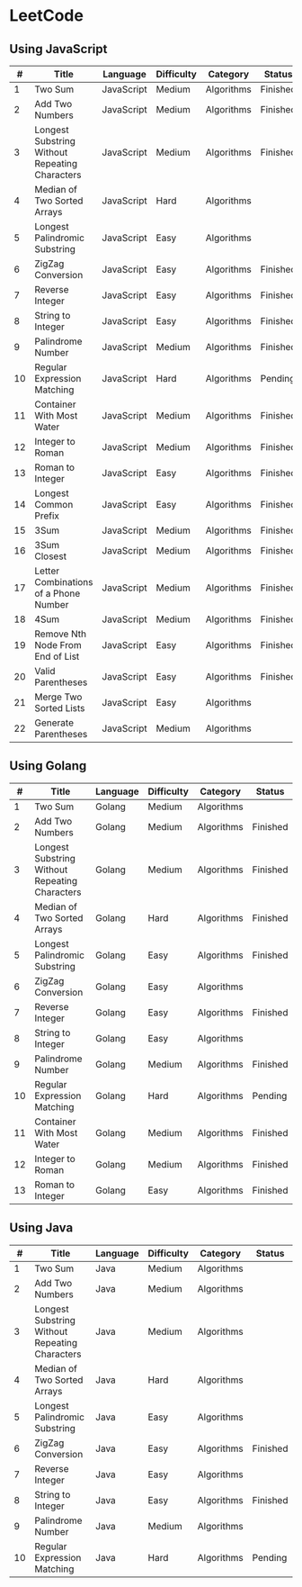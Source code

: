 * LeetCode

** Using JavaScript

|  # | Title                                          | Language   | Difficulty | Category   | Status   |
|----+------------------------------------------------+------------+------------+------------+----------|
|  1 | Two Sum                                        | JavaScript | Medium     | Algorithms | Finished |
|  2 | Add Two Numbers                                | JavaScript | Medium     | Algorithms | Finished |
|  3 | Longest Substring Without Repeating Characters | JavaScript | Medium     | Algorithms | Finished |
|  4 | Median of Two Sorted Arrays                    | JavaScript | Hard       | Algorithms |          |
|  5 | Longest Palindromic Substring                  | JavaScript | Easy       | Algorithms |          |
|  6 | ZigZag Conversion                              | JavaScript | Easy       | Algorithms | Finished |
|  7 | Reverse Integer                                | JavaScript | Easy       | Algorithms | Finished |
|  8 | String to Integer                              | JavaScript | Easy       | Algorithms | Finished |
|  9 | Palindrome Number                              | JavaScript | Medium     | Algorithms | Finished |
| 10 | Regular Expression Matching                    | JavaScript | Hard       | Algorithms | Pending  |
| 11 | Container With Most Water	              | JavaScript | Medium     | Algorithms | Finished |
| 12 | Integer to Roman                               | JavaScript | Medium     | Algorithms | Finished |
| 13 | Roman to Integer                               | JavaScript | Easy       | Algorithms | Finished |
| 14 | Longest Common Prefix                          | JavaScript | Easy       | Algorithms | Finished |
| 15 | 3Sum                                           | JavaScript | Medium     | Algorithms | Finished |
| 16 | 3Sum Closest                                   | JavaScript | Medium     | Algorithms | Finished |
| 17 | Letter Combinations of a Phone Number          | JavaScript | Medium     | Algorithms | Finished |
| 18 | 4Sum                                           | JavaScript | Medium     | Algorithms | Finished |
| 19 | Remove Nth Node From End of List               | JavaScript | Easy       | Algorithms | Finished |
| 20 | Valid Parentheses                              | JavaScript | Easy       | Algorithms | Finished |
| 21 | Merge Two Sorted Lists                         | JavaScript | Easy       | Algorithms |          |
| 22 | Generate Parentheses                           | JavaScript | Medium     | Algorithms |          |


** Using Golang

|  # | Title                                          | Language | Difficulty | Category   | Status   |
|----+------------------------------------------------+----------+------------+------------+----------|
|  1 | Two Sum                                        | Golang   | Medium     | Algorithms |          |
|  2 | Add Two Numbers                                | Golang   | Medium     | Algorithms | Finished |
|  3 | Longest Substring Without Repeating Characters | Golang   | Medium     | Algorithms | Finished |
|  4 | Median of Two Sorted Arrays                    | Golang   | Hard       | Algorithms | Finished |
|  5 | Longest Palindromic Substring                  | Golang   | Easy       | Algorithms | Finished |
|  6 | ZigZag Conversion                              | Golang   | Easy       | Algorithms |          |
|  7 | Reverse Integer                                | Golang   | Easy       | Algorithms | Finished |
|  8 | String to Integer                              | Golang   | Easy       | Algorithms |          |
|  9 | Palindrome Number                              | Golang   | Medium     | Algorithms | Finished |
| 10 | Regular Expression Matching                    | Golang   | Hard       | Algorithms | Pending  |
| 11 | Container With Most Water	              | Golang   | Medium     | Algorithms | Finished |
| 12 | Integer to Roman                               | Golang   | Medium     | Algorithms | Finished |
| 13 | Roman to Integer                               | Golang   | Easy       | Algorithms | Finished |

** Using Java

|  # | Title                                          | Language | Difficulty | Category   | Status   |
|----+------------------------------------------------+----------+------------+------------+----------|
|  1 | Two Sum                                        | Java     | Medium     | Algorithms |          |
|  2 | Add Two Numbers                                | Java     | Medium     | Algorithms |          |
|  3 | Longest Substring Without Repeating Characters | Java     | Medium     | Algorithms |          |
|  4 | Median of Two Sorted Arrays                    | Java     | Hard       | Algorithms |          |
|  5 | Longest Palindromic Substring                  | Java     | Easy       | Algorithms |          |
|  6 | ZigZag Conversion                              | Java     | Easy       | Algorithms | Finished |
|  7 | Reverse Integer                                | Java     | Easy       | Algorithms |          |
|  8 | String to Integer                              | Java     | Easy       | Algorithms | Finished |
|  9 | Palindrome Number                              | Java     | Medium     | Algorithms |          |
| 10 | Regular Expression Matching                    | Java     | Hard       | Algorithms | Pending  |
